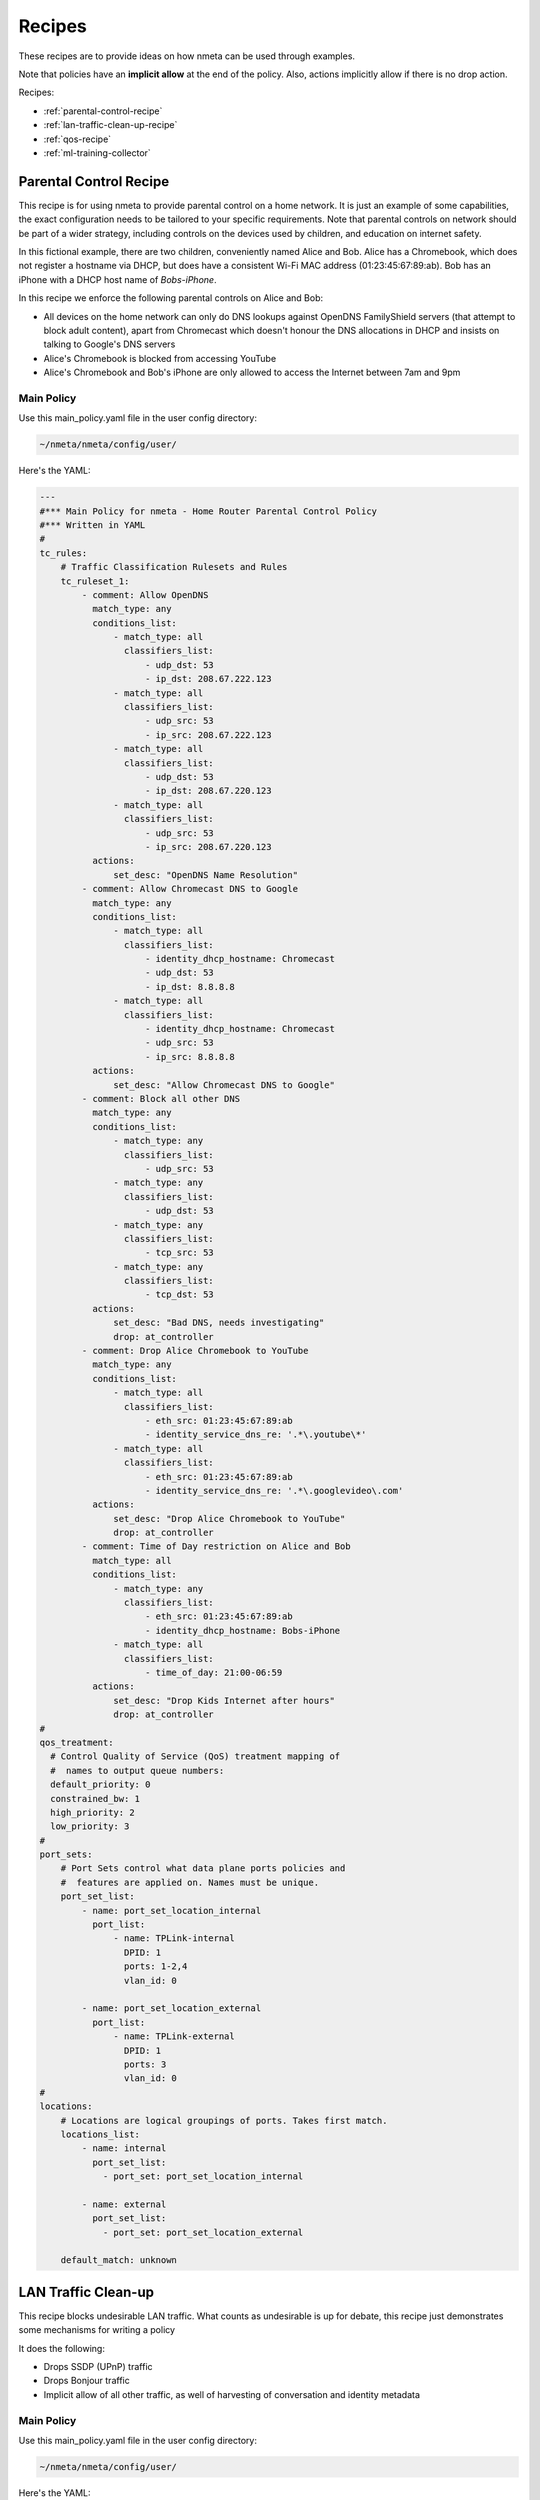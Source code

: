 #######
Recipes
#######

These recipes are to provide ideas on how nmeta can be used through examples.

Note that policies have an **implicit allow** at the end of the policy. Also,
actions implicitly allow if there is no drop action.

Recipes:

* :ref:`parental-control-recipe`
* :ref:`lan-traffic-clean-up-recipe`
* :ref:`qos-recipe`
* :ref:`ml-training-collector`

.. _parental-control-recipe:

***********************
Parental Control Recipe
***********************

This recipe is for using nmeta to provide parental control on a home network.
It is just an example of some capabilities, the exact configuration needs to
be tailored to your specific requirements. Note that parental controls on
network should be part of a wider strategy, including controls on the devices
used by children, and education on internet safety.

In this fictional example, there are two children, conveniently named Alice
and Bob. Alice has a Chromebook, which does not register a hostname via DHCP,
but does have a consistent Wi-Fi MAC address (01:23:45:67:89:ab). Bob has
an iPhone with a DHCP host name of *Bobs-iPhone*.

In this recipe we enforce the following parental controls on Alice and Bob:

- All devices on the home network can only do DNS lookups against OpenDNS
  FamilyShield servers (that attempt to block adult content), apart from 
  Chromecast which doesn't honour the DNS allocations in DHCP and insists on
  talking to Google's DNS servers
- Alice's Chromebook is blocked from accessing YouTube
- Alice's Chromebook and Bob's iPhone are only allowed to access the Internet
  between 7am and 9pm

Main Policy
===========

Use this main_policy.yaml file in the user config directory:

.. code-block:: text

  ~/nmeta/nmeta/config/user/

Here's the YAML:

.. code-block:: YAML

    ---
    #*** Main Policy for nmeta - Home Router Parental Control Policy
    #*** Written in YAML
    #
    tc_rules:
        # Traffic Classification Rulesets and Rules
        tc_ruleset_1:
            - comment: Allow OpenDNS
              match_type: any
              conditions_list:
                  - match_type: all
                    classifiers_list:
                        - udp_dst: 53
                        - ip_dst: 208.67.222.123
                  - match_type: all
                    classifiers_list:
                        - udp_src: 53
                        - ip_src: 208.67.222.123
                  - match_type: all
                    classifiers_list:
                        - udp_dst: 53
                        - ip_dst: 208.67.220.123
                  - match_type: all
                    classifiers_list:
                        - udp_src: 53
                        - ip_src: 208.67.220.123
              actions:
                  set_desc: "OpenDNS Name Resolution"
            - comment: Allow Chromecast DNS to Google 
              match_type: any
              conditions_list:
                  - match_type: all
                    classifiers_list:
                        - identity_dhcp_hostname: Chromecast
                        - udp_dst: 53
                        - ip_dst: 8.8.8.8
                  - match_type: all
                    classifiers_list:
                        - identity_dhcp_hostname: Chromecast
                        - udp_src: 53
                        - ip_src: 8.8.8.8
              actions:
                  set_desc: "Allow Chromecast DNS to Google"
            - comment: Block all other DNS
              match_type: any
              conditions_list:
                  - match_type: any
                    classifiers_list:
                        - udp_src: 53
                  - match_type: any
                    classifiers_list:
                        - udp_dst: 53
                  - match_type: any
                    classifiers_list:
                        - tcp_src: 53
                  - match_type: any
                    classifiers_list:
                        - tcp_dst: 53
              actions:
                  set_desc: "Bad DNS, needs investigating"
                  drop: at_controller
            - comment: Drop Alice Chromebook to YouTube
              match_type: any
              conditions_list:
                  - match_type: all
                    classifiers_list:
                        - eth_src: 01:23:45:67:89:ab
                        - identity_service_dns_re: '.*\.youtube\*'
                  - match_type: all
                    classifiers_list:
                        - eth_src: 01:23:45:67:89:ab
                        - identity_service_dns_re: '.*\.googlevideo\.com'
              actions:
                  set_desc: "Drop Alice Chromebook to YouTube"
                  drop: at_controller
            - comment: Time of Day restriction on Alice and Bob
              match_type: all
              conditions_list:
                  - match_type: any
                    classifiers_list:
                        - eth_src: 01:23:45:67:89:ab
                        - identity_dhcp_hostname: Bobs-iPhone
                  - match_type: all
                    classifiers_list:
                        - time_of_day: 21:00-06:59
              actions:
                  set_desc: "Drop Kids Internet after hours"
                  drop: at_controller
    #
    qos_treatment:
      # Control Quality of Service (QoS) treatment mapping of
      #  names to output queue numbers:
      default_priority: 0
      constrained_bw: 1
      high_priority: 2
      low_priority: 3
    #
    port_sets:
        # Port Sets control what data plane ports policies and
        #  features are applied on. Names must be unique.
        port_set_list:
            - name: port_set_location_internal
              port_list:
                  - name: TPLink-internal
                    DPID: 1
                    ports: 1-2,4
                    vlan_id: 0

            - name: port_set_location_external
              port_list:
                  - name: TPLink-external
                    DPID: 1
                    ports: 3
                    vlan_id: 0
    #
    locations:
        # Locations are logical groupings of ports. Takes first match.
        locations_list:
            - name: internal
              port_set_list:
                - port_set: port_set_location_internal

            - name: external
              port_set_list:
                - port_set: port_set_location_external

        default_match: unknown


.. _lan-traffic-clean-up-recipe:

********************
LAN Traffic Clean-up
********************

This recipe blocks undesirable LAN traffic. What counts as undesirable is
up for debate, this recipe just demonstrates some mechanisms for writing
a policy

It does the following:

- Drops SSDP (UPnP) traffic
- Drops Bonjour traffic
- Implicit allow of all other traffic, as well of harvesting of
  conversation and identity metadata

Main Policy
===========

Use this main_policy.yaml file in the user config directory:

.. code-block:: text

  ~/nmeta/nmeta/config/user/

Here's the YAML:

.. code-block:: YAML

    ---
    #*** Main Policy for nmeta - Home Router LAN Clean-up Policy
    #*** Written in YAML
    #
    tc_rules:
        # Traffic Classification Rulesets and Rules
        tc_ruleset_1:
            - comment: Drop Bonjour Sleep Proxy
              match_type: any
              conditions_list:
                  - match_type: all
                    classifiers_list:
                        - udp_src: 5353
                        - udp_dst: 5353
              actions:
                  set_desc: "Drop Bonjour Sleep Proxy"
                  drop: at_controller_and_switch
            - comment: Drop SSDP UPnP
              match_type: any
              conditions_list:
                  - match_type: all
                    classifiers_list:
                        - ip_dst: 239.255.255.250
                        - udp_dst: 1900
              actions:
                  set_desc: "Drop SSDP UPnP"
                  drop: at_controller_and_switch

    #
    qos_treatment:
      # Control Quality of Service (QoS) treatment mapping of
      #  names to output queue numbers:
      default_priority: 0
      constrained_bw: 1
      high_priority: 2
      low_priority: 3
    #
    port_sets:
        # Port Sets control what data plane ports policies and
        #  features are applied on. Names must be unique.
        port_set_list:
            - name: port_set_location_internal
              port_list:
                  - name: TPLink-internal
                    DPID: 1
                    ports: 1-2,4
                    vlan_id: 0

            - name: port_set_location_external
              port_list:
                  - name: TPLink-external
                    DPID: 1
                    ports: 3
                    vlan_id: 0
    #
    locations:
        # Locations are logical groupings of ports. Takes first match.
        locations_list:
            - name: internal
              port_set_list:
                - port_set: port_set_location_internal

            - name: external
              port_set_list:
                - port_set: port_set_location_external

        default_match: unknown


.. _qos-recipe:

*******************************
Quality of Service (QoS) Recipe
*******************************

This recipe uses QoS to constrain bandwidth of YouTube video traffic, purely
as an example of how to do QoS.

Traffic is identified with a classification list, then marked with a
QoS treatment action (constrained_bw).

The *qos_treatment* section maps *constrained_bw* to QoS queue number 1.

QoS queues need to be separately configured on switches. Failure to have a
queue defined on the switch (other than 0) may result in traffic being dropped.

Main Policy
===========

Use this main_policy.yaml file in the user config directory:

.. code-block:: text

  ~/nmeta/nmeta/config/user/

Here's the YAML:

.. code-block:: YAML

    ---
    #*** Main Policy for nmeta - Example QoS Recipe.
    #*** Written in YAML
    #
    # Example QoS constraint of YouTube Video traffic
    #
    tc_rules:
        # Traffic Classification Rulesets and Rules
        tc_ruleset_1:
            - comment: Constrained Bandwidth Traffic
              match_type: any
              conditions_list:
                  - match_type: any
                    classifiers_list:
                        - identity_service_dns_re: '.*\.youtube\*'
                        - identity_service_dns_re: '.*\.googlevideo\.com'
              actions:
                set_desc: "Constrained YouTube Bandwidth Traffic"
                qos_treatment: constrained_bw
    #
    qos_treatment:
        # Control Quality of Service (QoS) treatment mapping of
        #  names to output queue numbers:
        default_priority: 0
        constrained_bw: 1
        high_priority: 2
        low_priority: 3
    #
    port_sets:
        # Port Sets control what data plane ports policies and
        #  features are applied on. Names must be unique.
        port_set_list:
            - name: port_set_location_internal
              port_list:
                  - name: VirtualSwitch1-internal
                    DPID: 1
                    ports: 1-3,5,66
                    vlan_id: 0

                  - name: VirtualSwitch2-internal
                    DPID: 255
                    ports: 3,5
                    vlan_id: 0

            - name: port_set_location_external
              port_list:
                  - name: VirtualSwitch1-external
                    DPID: 1
                    ports: 6
                    vlan_id: 0

                  - name: VirtualSwitch2-external
                    DPID: 255
                    ports: 1-2,4
                    vlan_id: 0
    #
    locations:
        # Locations are logical groupings of ports. Takes first match.
        locations_list:
            - name: internal
              port_set_list:
                - port_set: port_set_location_internal

            - name: external
              port_set_list:
                - port_set: port_set_location_external

        default_match: external


.. _ml-training-collector:

**************************
ML Training Data Collector
**************************

This recipe can be used to build traffic classification training data
for supervised machine learning (ML). It uses a custom classifier to
write flow characteristics into the classification tag. This data can
then be retrieved via the classifications API and annotated against the
ground truth of what type of flow it was.

Main Policy
===========

Use this main_policy.yaml file in the user config directory:

.. code-block:: text

  ~/nmeta/nmeta/config/user/

Here's the YAML:

.. code-block:: YAML

    ---
    #*** Main Policy for nmeta - Machine Learning (ML) Data Collector
    #*** Written in YAML
    #
    tc_rules:
        # Traffic Classification Rulesets and Rules
        tc_ruleset_1:
            - comment: Machine Learning Data Collector
              match_type: any
              conditions_list:
                  - match_type: any
                    classifiers_list:
                        - custom: ml_training_data_collector_1
              actions:
                set_desc: classifier_return
                qos_treatment: classifier_return
    #
    qos_treatment:
        # Control Quality of Service (QoS) treatment mapping of
        #  names to output queue numbers:
        default_priority: 0
        constrained_bw: 1
        high_priority: 2
        low_priority: 3
    #
    port_sets:
        # Port Sets control what data plane ports policies and
        #  features are applied on. Names must be unique.
        port_set_list:
            - name: port_set_location_internal
              port_list:
                  - name: VirtualSwitch1-internal
                    DPID: 1
                    ports: 1-3,5,66
                    vlan_id: 0

                  - name: VirtualSwitch2-internal
                    DPID: 255
                    ports: 3,5
                    vlan_id: 0

            - name: port_set_location_external
              port_list:
                  - name: VirtualSwitch1-external
                    DPID: 1
                    ports: 6
                    vlan_id: 0

                  - name: VirtualSwitch2-external
                    DPID: 255
                    ports: 1-2,4
                    vlan_id: 0
    #
    locations:
        # Locations are logical groupings of ports. Takes first match.
        locations_list:
            - name: internal
              port_set_list:
                - port_set: port_set_location_internal

            - name: external
              port_set_list:
                - port_set: port_set_location_external

        default_match: external


Classification data can be retrieved with cURL with this command:

.. code-block:: text

  curl -g http://localhost:8081/v1/classifications?where={%22classified%22:true} | python -m json.tool

Example result:

.. code-block:: text

    {
        "_items": [
            {
                "_created": "00:00:00.000000",
                "_etag": "bd0da01a8db1ece3e2f23ecd577bb0474568e268",
                "_id": "59f43d3301186133ec5a8d0f",
                "_updated": "00:00:00.000000",
                "actions": {
                    "qos_treatment": "default_priority",
                    "set_desc": "classifier_return"
                },
                "classification_tag": "ML,10.1.0.2,10.1.0.1,6,80,35044,162,2.152,0.111,5,[1, 0, 1, 1, 0],[74, 74, 66, 84, 66]",
                "classification_time": "21:17:55.823000",
                "classified": true,
                "flow_hash": "8ac72c304d7c7a61349ba99e0c21541e"
            }
        ],
        "_meta": {
            "max_results": 25,
            "page": 1,
            "total": 1
        }
    }

Note the classification_tag that contains the flow characteristics. See the
custom classifier code for field descriptions.
